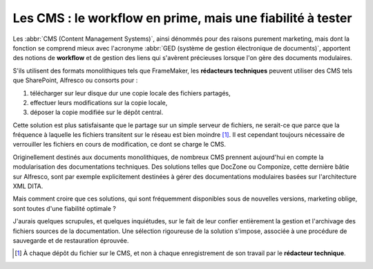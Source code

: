 .. Copyright 2011-2014 Olivier Carrère
.. Cette œuvre est mise à disposition selon les termes de la licence Creative
.. Commons Attribution - Pas d'utilisation commerciale - Partage dans les mêmes
.. conditions 4.0 international.

.. code review: no code

.. _les-cms-le-workflow-en-prime-mais-une-fiabilite-a-tester:

Les CMS : le workflow en prime, mais une fiabilité à tester
===========================================================

Les :abbr:`CMS (Content Management Systems)`, ainsi dénommés pour des raisons
purement marketing, mais dont la fonction se comprend mieux avec l'acronyme
:abbr:`GED (système de gestion électronique de documents)`, apportent des
notions de **workflow** et de gestion des liens qui s'avèrent précieuses lorsque
l'on gère des documents modulaires.

S'ils utilisent des formats monolithiques tels que FrameMaker, les **rédacteurs
techniques** peuvent utiliser des CMS tels que SharePoint, Alfresco ou
consorts pour :

#. télécharger sur leur disque dur une copie locale des fichiers partagés,

#. effectuer leurs modifications sur la copie locale,

#. déposer la copie modifiée sur le dépôt central.

Cette solution est plus satisfaisante que le partage sur un simple serveur de
fichiers, ne serait-ce que parce que la fréquence à laquelle les fichiers
transitent sur le réseau est bien moindre [#]_. Il est cependant toujours
nécessaire de verrouiller les fichiers en cours de modification, ce dont se
charge le CMS.

Originellement destinés aux documents monolithiques, de nombreux CMS prennent
aujourd'hui en compte la modularisation des documentations techniques. Des
solutions telles que DocZone ou Componize, cette dernière bâtie sur Alfresco,
sont par exemple explicitement destinées à gérer des documentations modulaires
basées sur l'architecture XML DITA.

Mais comment croire que ces solutions, qui sont fréquemment disponibles sous de
nouvelles versions, marketing oblige, sont toutes d'une fiabilité optimale ?

J'aurais quelques scrupules, et quelques inquiétudes, sur le fait de leur
confier entièrement la gestion et l'archivage des fichiers sources de la
documentation. Une sélection rigoureuse de la solution s'impose, associée à une
procédure de sauvegarde et de restauration éprouvée.

.. [#] À chaque dépôt du fichier sur le CMS, et non à chaque enregistrement de
       son travail par le **rédacteur technique**.

.. text review: yes
